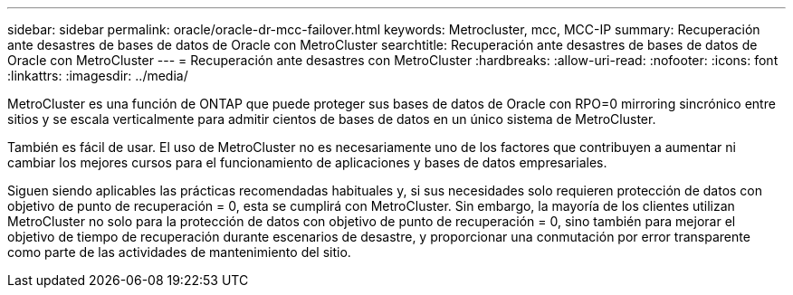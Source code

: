 ---
sidebar: sidebar 
permalink: oracle/oracle-dr-mcc-failover.html 
keywords: Metrocluster, mcc, MCC-IP 
summary: Recuperación ante desastres de bases de datos de Oracle con MetroCluster 
searchtitle: Recuperación ante desastres de bases de datos de Oracle con MetroCluster 
---
= Recuperación ante desastres con MetroCluster
:hardbreaks:
:allow-uri-read: 
:nofooter: 
:icons: font
:linkattrs: 
:imagesdir: ../media/


[role="lead"]
MetroCluster es una función de ONTAP que puede proteger sus bases de datos de Oracle con RPO=0 mirroring sincrónico entre sitios y se escala verticalmente para admitir cientos de bases de datos en un único sistema de MetroCluster.

También es fácil de usar. El uso de MetroCluster no es necesariamente uno de los factores que contribuyen a aumentar ni cambiar los mejores cursos para el funcionamiento de aplicaciones y bases de datos empresariales.

Siguen siendo aplicables las prácticas recomendadas habituales y, si sus necesidades solo requieren protección de datos con objetivo de punto de recuperación = 0, esta se cumplirá con MetroCluster. Sin embargo, la mayoría de los clientes utilizan MetroCluster no solo para la protección de datos con objetivo de punto de recuperación = 0, sino también para mejorar el objetivo de tiempo de recuperación durante escenarios de desastre, y proporcionar una conmutación por error transparente como parte de las actividades de mantenimiento del sitio.
